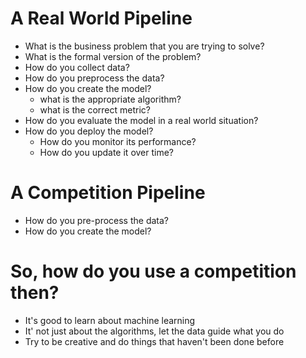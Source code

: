 #+BEGIN_COMMENT
.. title: Real-World vs Kaggle
.. slug: real-world-vs-kaggle
.. date: 2018-08-04 18:02:24 UTC-07:00
.. tags: basics
.. category: basics
.. link: 
.. description: How kaggle competitions differ from real-world deployments.
.. type: text
#+END_COMMENT

* A Real World Pipeline
  - What is the business problem that you are trying to solve?
  - What is the formal version of the problem?
  - How do you collect data?
  - How do you preprocess the data?
  - How do you create the model?
    + what is the appropriate algorithm?
    + what is the correct metric?
  - How do you evaluate the model in a real world situation?
  - How do you deploy the model?
    + How do you monitor its performance?
    + How do you update it over time?
* A Competition Pipeline
  - How do you pre-process the data?
  - How do you create the model?
* So, how do you use a competition then?
  - It's good to learn about machine learning
  - It' not just about the algorithms, let the data guide what you do
  - Try to be creative and do things that haven't been done before
